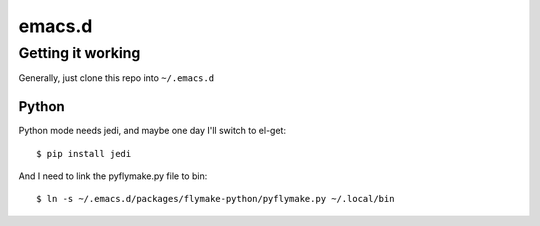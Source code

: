 =========
 emacs.d
=========

Getting it working
==================

Generally, just clone this repo into ``~/.emacs.d``

Python
------

Python mode needs jedi, and maybe one day I'll switch to el-get::

  $ pip install jedi

And I need to link the pyflymake.py file to bin::

  $ ln -s ~/.emacs.d/packages/flymake-python/pyflymake.py ~/.local/bin
